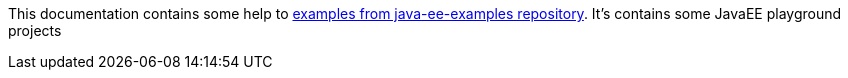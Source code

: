 This documentation contains some help to
link:{github_url}[examples from java-ee-examples repository].
It's contains some JavaEE playground projects

